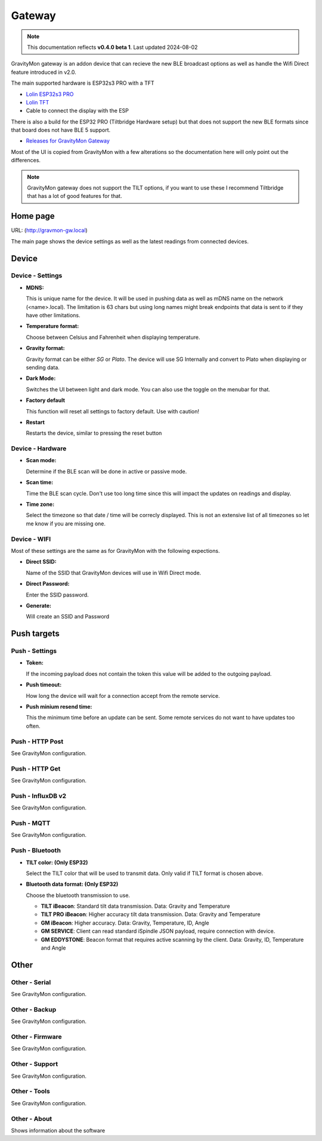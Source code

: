 .. _gateway:

Gateway
#######

.. note::

  This documentation reflects **v0.4.0 beta 1**. Last updated 2024-08-02


GravityMon gateway is an addon device that can recieve the new BLE broadcast options as well as handle the Wifi Direct feature introduced in v2.0.

The main supported hardware is ESP32s3 PRO with a TFT 

* `Lolin ESP32s3 PRO <https://www.wemos.cc/en/latest/s3/s3_pro.html>`_ 
* `Lolin TFT <https://www.wemos.cc/en/latest/d1_mini_shield/tft_2_4.html>`_ 
* Cable to connect the display with the ESP

There is also a build for the ESP32 PRO (Tiltbridge Hardware setup) but that does not support the new BLE formats since that board does not have BLE 5 support.

* `Releases for GravityMon Gateway <https://github.com/mp-se/gravitymon-gateway/releases>`_ 

Most of the UI is copied from GravityMon with a few alterations so the documentation here will only point out the differences.

.. note::

  GravityMon gateway does not support the TILT options, if you want to use these I recommend Tiltbridge that has a lot of good features for that.


Home page 
=========

URL: (http://gravmon-gw.local)

.. image:: images/gw/ui-home.png
  :width: 800
  :alt: Home page

The main page shows the device settings as well as the latest readings from connected devices. 


Device 
======

Device - Settings
+++++++++++++++++

.. image:: images/gw/ui-device-settings.png
  :width: 800
  :alt: Device Settings

* **MDNS:** 

  This is unique name for the device. It will be used in pushing data as well as mDNS name on the network (<name>.local). 
  The limitation is 63 chars but using long names might break endpoints that data is sent to if they have other limitations. 

* **Temperature format:** 

  Choose between Celsius and Fahrenheit when displaying temperature. 

* **Gravity format:**

  Gravity format can be either `SG` or `Plato`. The device will use SG Internally and convert to Plato when displaying or sending data.

* **Dark Mode:**

  Switches the UI between light and dark mode. You can also use the toggle on the menubar for that.

* **Factory default**

  This function will reset all settings to factory default. Use with caution!

* **Restart**

  Restarts the device, similar to pressing the reset button


Device - Hardware
+++++++++++++++++

.. image:: images/gw/ui-device-hardware.png
  :width: 800
  :alt: Device Hardware

* **Scan mode:**

  Determine if the BLE scan will be done in active or passive mode. 

* **Scan time:**

  Time the BLE scan cycle. Don't use too long time since this will impact the updates on readings and display.

* **Time zone:**

  Select the timezone so that date / time will be correcly displayed. This is not an extensive list of all timezones so let me know if you are missing one. 


Device - WIFI
+++++++++++++

.. image:: images/ui-device-wifi.png
  :width: 800
  :alt: Device WIFI

Most of these settings are the same as for GravityMon with the following expections.

* **Direct SSID:**

  Name of the SSID that GravityMon devices will use in Wifi Direct mode.

* **Direct Password:**

  Enter the SSID password. 

* **Generate:**

  Will create an SSID and Password


Push targets
============

Push - Settings
+++++++++++++++

.. image:: images/gw/ui-push-settings.png
  :width: 800
  :alt: Push Settings

* **Token:**

  If the incoming payload does not contain the token this value will be added to the outgoing payload.

* **Push timeout:** 

  How long the device will wait for a connection accept from the remote service.

* **Push minium resend time:** 

  This the minimum time before an update can be sent. Some remote services do not want to have updates too often. 

Push - HTTP Post
++++++++++++++++

See GravityMon configuration.


Push - HTTP Get
+++++++++++++++

See GravityMon configuration.


Push - InfluxDB v2
++++++++++++++++++

See GravityMon configuration.


Push - MQTT
+++++++++++

See GravityMon configuration.


Push - Bluetooth
++++++++++++++++

.. image:: images/ui-push-ble.png
  :width: 800
  :alt: Push using Bluetooth

* **TILT color: (Only ESP32)**

  Select the TILT color that will be used to transmit data. Only valid if TILT format is chosen above.

* **Bluetooth data format: (Only ESP32)**

  Choose the bluetooth transmission to use.

  - **TILT iBeacon**: Standard tilt data transmission. Data: Gravity and Temperature   
  - **TILT PRO iBeacon**: Higher accuracy tilt data transmission. Data: Gravity and Temperature   
  - **GM iBeacon**: Higher accuracy. Data: Gravity, Temperature, ID, Angle
  - **GM SERVICE**: Client can read standard iSpindle JSON payload, require connection with device.
  - **GM EDDYSTONE**: Beacon format that requires active scanning by the client. Data: Gravity, ID, Temperature and Angle 

Other
=====

Other - Serial
++++++++++++++

See GravityMon configuration.


Other - Backup
++++++++++++++

See GravityMon configuration.


Other - Firmware
++++++++++++++++

See GravityMon configuration.


Other - Support
+++++++++++++++

See GravityMon configuration.


Other - Tools
+++++++++++++

See GravityMon configuration.


Other - About
+++++++++++++

Shows information about the software
